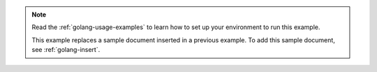 .. note::

   Read the :ref:`golang-usage-examples` to learn how to set up your environment to run this example.

   This example replaces a sample document inserted in a previous example. To add this sample document, see :ref:`golang-insert`.